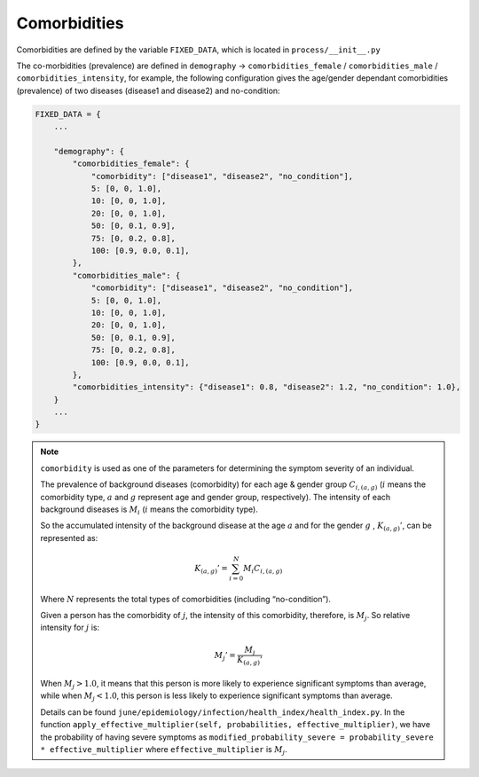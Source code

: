 
Comorbidities
=====


Comorbidities are defined by the variable ``FIXED_DATA``, which is located in ``process/__init__.py``

The co-morbidities (prevalence) are defined in ``demography`` -> ``comorbidities_female`` / ``comorbidities_male`` / ``comorbidities_intensity``, for example, 
the following configuration gives the age/gender dependant comorbidities (prevalence) of two diseases (disease1 and disease2) and no-condition:

.. code-block:: python

    FIXED_DATA = {
        ...

        "demography": {
            "comorbidities_female": {
                "comorbidity": ["disease1", "disease2", "no_condition"],
                5: [0, 0, 1.0],
                10: [0, 0, 1.0],
                20: [0, 0, 1.0],
                50: [0, 0.1, 0.9],
                75: [0, 0.2, 0.8],
                100: [0.9, 0.0, 0.1],
            },
            "comorbidities_male": {
                "comorbidity": ["disease1", "disease2", "no_condition"],
                5: [0, 0, 1.0],
                10: [0, 0, 1.0],
                20: [0, 0, 1.0],
                50: [0, 0.1, 0.9],
                75: [0, 0.2, 0.8],
                100: [0.9, 0.0, 0.1],
            },
            "comorbidities_intensity": {"disease1": 0.8, "disease2": 1.2, "no_condition": 1.0},
        }
        ...
    }

.. note::

    ``comorbidity`` is used as one of the parameters for determining the symptom severity of an individual. 
    
    The prevalence of background diseases (comorbidity) for each age & gender group :math:`C_{i,(a,g)}` (:math:`i` means the comorbidity type, :math:`a` and :math:`g` represent age and gender group, respectively). The intensity of each background diseases is :math:`M_i` (:math:`i` means the comorbidity type). 

    So the accumulated intensity of the background disease at the age :math:`a` and for the gender :math:`g` , :math:`K_{(a,g)}'`, can be represented as:

        .. math::

            K_{(a,g)}' = \sum_{i=0}^N M_i C_{i, (a,g)}

    Where :math:`N` represents the total types of comorbidities (including “no-condition”).

    Given a person has the comorbidity of :math:`j`, the intensity of this comorbidity, therefore, is :math:`M_j`. So relative intensity for :math:`j` is:

        .. math::

            M_{j}' = \frac{M_j}{{K_{(a,g)}'}}

    When :math:`M_j > 1.0`, it means that this person is more likely to experience significant symptoms than average, while when :math:`M_j < 1.0`, this person is less likely to experience significant symptoms than average. 

    Details can be found ``june/epidemiology/infection/health_index/health_index.py``. In the function ``apply_effective_multiplier(self, probabilities, effective_multiplier)``,
    we have the probability of having severe symptoms as ``modified_probability_severe = probability_severe * effective_multiplier`` where 
    ``effective_multiplier`` is :math:`M_j`.